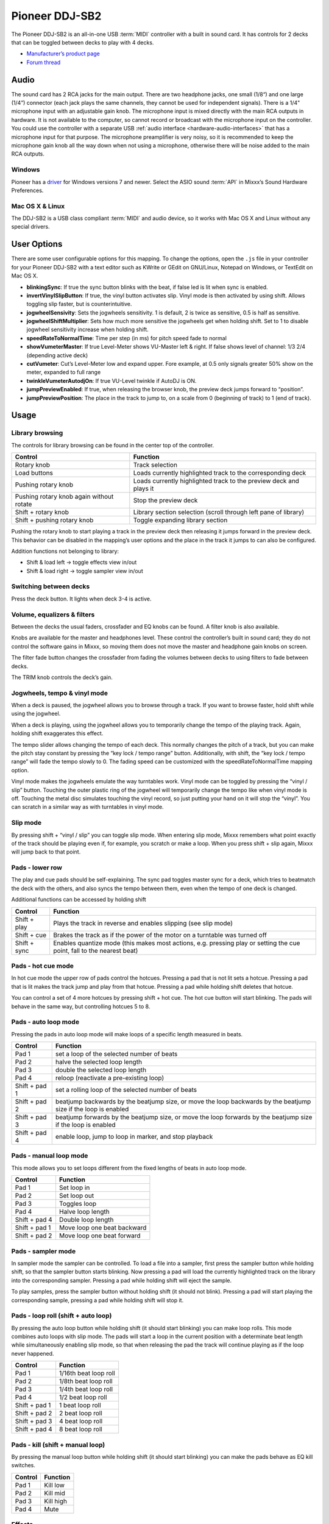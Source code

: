 Pioneer DDJ-SB2
===============

The Pioneer DDJ-SB2 is an all-in-one USB :term:`MIDI` controller with a built in sound card. It has controls for 2 decks that can be toggled between decks to play with 4 decks.

-  `Manufacturer’s product page <https://www.pioneerdj.com/en/product/controller/archive/ddj-sb2/black/overview/>`__
-  `Forum thread <https://mixxx.discourse.group/t/pinoneer-ddj-sb2-midi-mapping/15373/26>`__

.. versionadded:: 2.0

Audio
-----

The sound card has 2 RCA jacks for the main output. There are two headphone jacks, one small (1/8“) and one large (1/4”) connector (each jack plays the same channels, they cannot be used for
independent signals). There is a 1/4" microphone input with an adjustable gain knob. The microphone input is mixed directly with the main RCA outputs in hardware. It is not available to the computer,
so cannot record or broadcast with the microphone input on the controller. You could use the controller with a separate USB :ref:`audio interface <hardware-audio-interfaces>` that has a
microphone input for that purpose. The microphone preamplifier is very noisy, so it is recommended to keep the microphone gain knob all the way down when not using a microphone, otherwise there will
be noise added to the main RCA outputs.

Windows
~~~~~~~

Pioneer has a `driver <https://www.pioneerdj.com/en/support/software/ddj-sb2/>`__ for Windows versions 7 and newer. Select the ASIO sound :term:`API` in Mixxx’s Sound Hardware Preferences.

Mac OS X & Linux
~~~~~~~~~~~~~~~~

The DDJ-SB2 is a USB class compliant :term:`MIDI` and audio device, so it works with Mac OS X and Linux without any special drivers.

User Options
------------

There are some user configurable options for this mapping. To change the options, open the ``.js`` file in your controller for your Pioneer DDJ-SB2 with a text editor such as KWrite or GEdit on GNU/Linux, Notepad on Windows, or TextEdit on Mac OS X.

-  **blinkingSync**: If true the sync button blinks with the beat, if false led is lit when sync is enabled.
-  **invertVinylSlipButton**: If true, the vinyl button activates slip. Vinyl mode is then activated by using shift. Allows toggling slip faster, but is counterintuitive.
-  **jogwheelSensivity**: Sets the jogwheels sensitivity. 1 is default, 2 is twice as sensitive, 0.5 is half as sensitive.
-  **jogwheelShiftMultiplier**: Sets how much more sensitive the jogwheels get when holding shift. Set to 1 to disable jogwheel sensitivity increase when holding shift.
-  **speedRateToNormalTime**: Time per step (in ms) for pitch speed fade to normal
-  **showVumeterMaster**: If true Level-Meter shows VU-Master left & right. If false shows level of channel: 1/3 2/4 (depending active deck)
-  **cutVumeter**: Cut’s Level-Meter low and expand upper. Fore example, at 0.5 only signals greater 50% show on the meter, expanded to full range
-  **twinkleVumeterAutodjOn**: If true VU-Level twinkle if AutoDJ is ON.
-  **jumpPreviewEnabled**: If true, when releasing the browser knob, the preview deck jumps forward to “position”.
-  **jumpPreviewPosition**: The place in the track to jump to, on a scale from 0 (beginning of track) to 1 (end of track).

Usage
-----

Library browsing
~~~~~~~~~~~~~~~~

The controls for library browsing can be found in the center top of the controller.

======================================== ==================================================================
Control                                  Function
======================================== ==================================================================
Rotary knob                              Track selection
Load buttons                             Loads currently highlighted track to the corresponding deck
Pushing rotary knob                      Loads currently highlighted track to the preview deck and plays it
Pushing rotary knob again without rotate Stop the preview deck
Shift + rotary knob                      Library section selection (scroll through left pane of library)
Shift + pushing rotary knob              Toggle expanding library section
======================================== ==================================================================

Pushing the rotary knob to start playing a track in the preview deck then releasing it jumps forward in the preview deck. This behavior can be disabled in the mapping’s user options and the place in
the track it jumps to can also be configured.

Addition functions not belonging to library:

-  Shift & load left -> toggle effects view in/out
-  Shift & load right -> toggle sampler view in/out

Switching between decks
~~~~~~~~~~~~~~~~~~~~~~~

Press the deck button. It lights when deck 3-4 is active.

Volume, equalizers & filters
~~~~~~~~~~~~~~~~~~~~~~~~~~~~

Between the decks the usual faders, crossfader and EQ knobs can be found. A filter knob is also available.

Knobs are available for the master and headphones level. These control the controller’s built in sound card; they do not control the software gains in Mixxx, so moving them does not move the master
and headphone gain knobs on screen.

The filter fade button changes the crossfader from fading the volumes between decks to using filters to fade between decks.

The TRIM knob controls the deck’s gain.

Jogwheels, tempo & vinyl mode
~~~~~~~~~~~~~~~~~~~~~~~~~~~~~

When a deck is paused, the jogwheel allows you to browse through a track. If you want to browse faster, hold shift while using the jogwheel.

When a deck is playing, using the jogwheel allows you to temporarily change the tempo of the playing track. Again, holding shift exaggerates this effect.

The tempo slider allows changing the tempo of each deck. This normally changes the pitch of a track, but you can make the pitch stay constant by pressing the “key lock / tempo range” button.
Additionally, with shift, the “key lock / tempo range” will fade the tempo slowly to 0. The fading speed can be customized with the speedRateToNormalTime mapping option.

Vinyl mode makes the jogwheels emulate the way turntables work. Vinyl mode can be toggled by pressing the “vinyl / slip” button. Touching the outer plastic ring of the jogwheel will temporarily change
the tempo like when vinyl mode is off. Touching the metal disc simulates touching the vinyl record, so just putting your hand on it will stop the “vinyl”. You can scratch in a similar way as with
turntables in vinyl mode.

Slip mode
~~~~~~~~~

By pressing shift + “vinyl / slip” you can toggle slip mode. When entering slip mode, Mixxx remembers what point exactly of the track should be playing even if, for example, you scratch or make a
loop. When you press shift + slip again, Mixxx will jump back to that point.

Pads - lower row
~~~~~~~~~~~~~~~~

The play and cue pads should be self-explaining. The sync pad toggles master sync for a deck, which tries to beatmatch the deck with the others, and also syncs the tempo between them, even when the tempo of one deck is changed.

Additional functions can be accessed by holding shift

============ ======================================================================================================================
Control      Function
============ ======================================================================================================================
Shift + play Plays the track in reverse and enables slipping (see slip mode)
Shift + cue  Brakes the track as if the power of the motor on a turntable was turned off
Shift + sync Enables quantize mode (this makes most actions, e.g. pressing play or setting the cue point, fall to the nearest beat)
============ ======================================================================================================================

Pads - hot cue mode
~~~~~~~~~~~~~~~~~~~

In hot cue mode the upper row of pads control the hotcues. Pressing a pad that is not lit sets a hotcue. Pressing a pad that is lit makes the track jump and play from that hotcue. Pressing a pad while
holding shift deletes that hotcue.

You can control a set of 4 more hotcues by pressing shift + hot cue. The hot cue button will start blinking. The pads will behave in the same way, but controlling hotcues 5 to 8.

Pads - auto loop mode
~~~~~~~~~~~~~~~~~~~~~

Pressing the pads in auto loop mode will make loops of a specific length measured in beats.

============= ===============================================================================================================
Control       Function
============= ===============================================================================================================
Pad 1         set a loop of the selected number of beats
Pad 2         halve the selected loop length
Pad 3         double the selected loop length
Pad 4         reloop (reactivate a pre-existing loop)
Shift + pad 1 set a rolling loop of the selected number of beats
Shift + pad 2 beatjump backwards by the beatjump size, or move the loop backwards by the beatjump size if the loop is enabled
Shift + pad 3 beatjump forwards by the beatjump size, or move the loop forwards by the beatjump size if the loop is enabled
Shift + pad 4 enable loop, jump to loop in marker, and stop playback
============= ===============================================================================================================

Pads - manual loop mode
~~~~~~~~~~~~~~~~~~~~~~~

This mode allows you to set loops different from the fixed lengths of beats in auto loop mode.

============= ===========================
Control       Function
============= ===========================
Pad 1         Set loop in
Pad 2         Set loop out
Pad 3         Toggles loop
Pad 4         Halve loop length
Shift + pad 4 Double loop length
Shift + pad 1 Move loop one beat backward
Shift + pad 2 Move loop one beat forward
============= ===========================

Pads - sampler mode
~~~~~~~~~~~~~~~~~~~

In sampler mode the sampler can be controlled. To load a file into a sampler, first press the sampler button while holding shift, so that the sampler button starts blinking. Now pressing a pad will
load the currently highlighted track on the library into the corresponding sampler. Pressing a pad while holding shift will eject the sample.

To play samples, press the sampler button without holding shift (it should not blink). Pressing a pad will start playing the corresponding sample, pressing a pad while holding shift will stop it.

Pads - loop roll (shift + auto loop)
~~~~~~~~~~~~~~~~~~~~~~~~~~~~~~~~~~~~

By pressing the auto loop button while holding shift (it should start blinking) you can make loop rolls. This mode combines auto loops with slip mode. The pads will start a loop in the current
position with a determinate beat length while simultaneously enabling slip mode, so that when releasing the pad the track will continue playing as if the loop never happened.

============= =====================
Control       Function
============= =====================
Pad 1         1/16th beat loop roll
Pad 2         1/8th beat loop roll
Pad 3         1/4th beat loop roll
Pad 4         1/2 beat loop roll
Shift + pad 1 1 beat loop roll
Shift + pad 2 2 beat loop roll
Shift + pad 3 4 beat loop roll
Shift + pad 4 8 beat loop roll
============= =====================

Pads - kill (shift + manual loop)
~~~~~~~~~~~~~~~~~~~~~~~~~~~~~~~~~

By pressing the manual loop button while holding shift (it should start blinking) you can make the pads behave as EQ kill switches.

======= =========
Control Function
======= =========
Pad 1   Kill low
Pad 2   Kill mid
Pad 3   Kill high
Pad 4   Mute
======= =========

Effects
~~~~~~~

The knob controls the dry/wet knob of the whole effect chain when no effect is focused. When an effect is focused, the knob controls the metaknob of the focused effect. Focus an effect by pressing one
of the effect buttons. To switch the controller’s knob back to manipulating the dry/wet knob, unfocus by pressing the button of the focused effect again.

Press and hold an effect button to toggle the enable switch for that effect. The enable switches for each effect are not shown on the controller’s LEDs, so you need to look at the screen to check
whether an effect is on. All effects are off when Mixxx starts.

Use shift and the mixer knobs to control the parameters of the focused effect. The trim knob controls parameter 1, the equalizer knobs control parameters 2-4, and the filter knob controls parameter 5.

The DDJ-SB2 does not have enough buttons to control assigning effect units to different decks.
You may want to set up a :ref:`custom keyboard mapping <advanced-keyboard>` to have easy access to those switches.
Otherwise, you can use your mouse to click the buttons on screen.

Auto DJ
~~~~~~~

Start/stop Auto DJ: Shift + DECK 4. If enabled in the user options enabled, the level meter LEDs twinkle.

Skip Track: Shift + DECK 3

Channel fader start
~~~~~~~~~~~~~~~~~~~

By moving a channel fader up from the very bottom while holding shift when a deck is paused, the deck will start playing. Moving the fader back to the bottom without releasing shift stops the deck and
moves it back to its original position.
